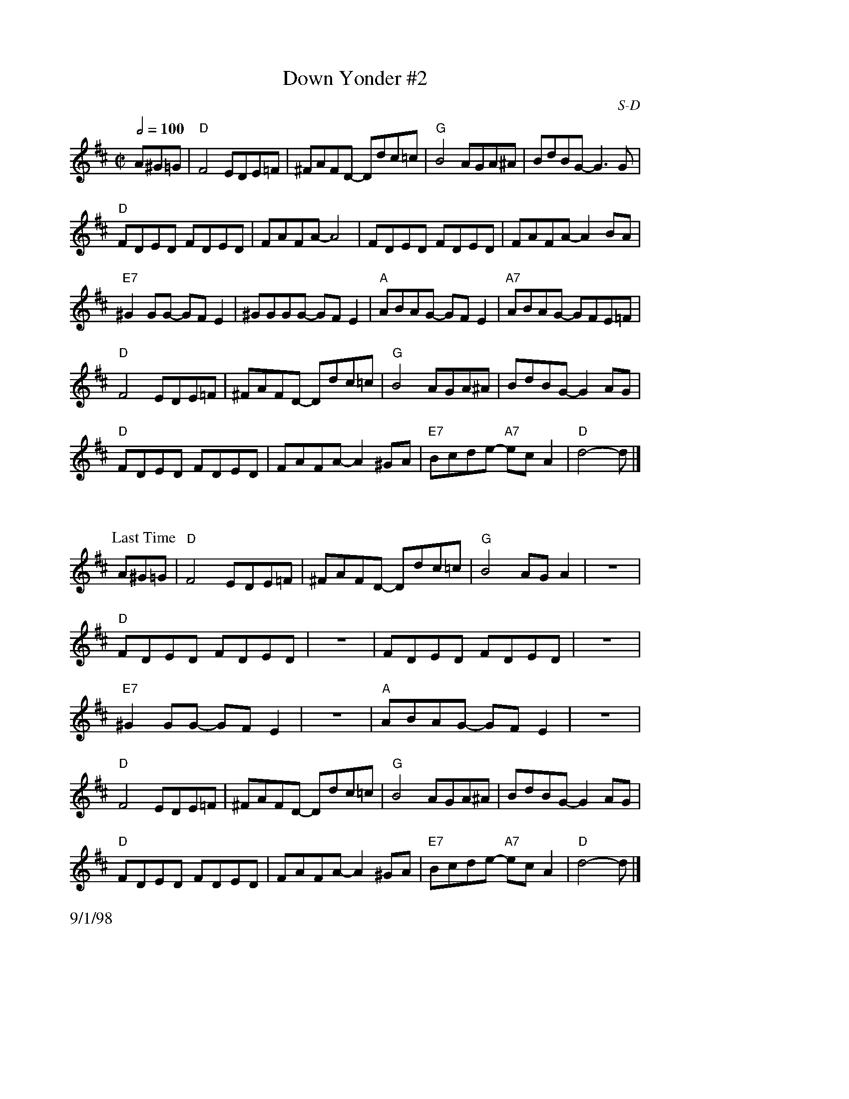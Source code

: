 X: 13
%%staffwidth     14.50cm
T: Down Yonder #2
I: Down Yonder	D	D	square
C: S-D
M: C|
Q: 1/2=100
Z: Transcribed to abc by Mary Lou Knack
R: square
K: D
A^G=G| "D"F4 EDE=F| ^FAFD- Ddc=c| "G"B4 AGA^A| BdBG- G3G|
       "D"FDED FDED| FAFA- A4| FDED FDED| FAFA- A2BA|
       "E7"^G2GG- GFE2| ^GGGG- GFE2| "A"ABAG- GFE2| "A7"ABAG- GFE=F|
       "D"F4 EDE=F| ^FAFD- Ddc=c| "G"B4 AGA^A| BdBG- G2AG|
       "D"FDED FDED| FAFA- A2^GA| "E7"Bcde- "A7"ecA2| "D"d4- d |]
%%vskip 1cm
P: Last Time
A^G=G| "D"F4 EDE=F| ^FAFD- Ddc=c| "G"B4 AGA2| z8|
       "D"FDED FDED| z8| FDED FDED| z8|
       "E7"^G2GG- GFE2| z8| "A"ABAG- GFE2| z8|
       "D"F4 EDE=F| ^FAFD- Ddc=c| "G"B4 AGA^A| BdBG- G2AG|
       "D"FDED FDED| FAFA- A2^GA| "E7"Bcde- "A7"ecA2| "D"d4- d |]
%%text 9/1/98
